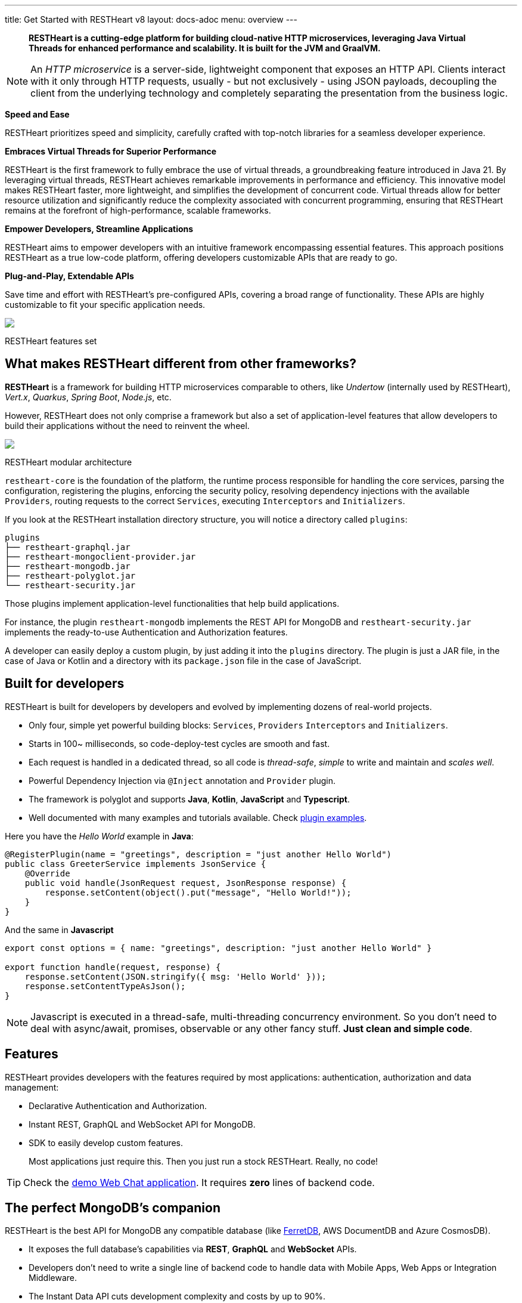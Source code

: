---
title: Get Started with RESTHeart v8
layout: docs-adoc
menu: overview
---

> *RESTHeart is a cutting-edge platform for building cloud-native HTTP microservices, leveraging Java Virtual Threads for enhanced performance and scalability. It is built for the JVM and GraalVM.*

NOTE: An _HTTP microservice_ is a server-side, lightweight component that exposes an HTTP API. Clients interact with it only through HTTP requests, usually - but not exclusively - using JSON payloads, decoupling the client from the underlying technology and completely separating the presentation from the business logic.

*Speed and Ease*

RESTHeart prioritizes speed and simplicity, carefully crafted with top-notch libraries for a seamless developer experience.

*Embraces Virtual Threads for Superior Performance*

RESTHeart is the first framework to fully embrace the use of virtual threads, a groundbreaking feature introduced in Java 21. By leveraging virtual threads, RESTHeart achieves remarkable improvements in performance and efficiency. This innovative model makes RESTHeart faster, more lightweight, and simplifies the development of concurrent code. Virtual threads allow for better resource utilization and significantly reduce the complexity associated with concurrent programming, ensuring that RESTHeart remains at the forefront of high-performance, scalable frameworks.

*Empower Developers, Streamline Applications*

RESTHeart aims to empower developers with an intuitive framework encompassing essential features. This approach positions RESTHeart as a true low-code platform, offering developers customizable APIs that are ready to go.

*Plug-and-Play, Extendable APIs*

Save time and effort with RESTHeart's pre-configured APIs, covering a broad range of functionality. These APIs are highly customizable to fit your specific application needs.

++++
<div class="col-md-8 col-12 mx-auto">
    <img class="img-responsive" src="/images/modular-and-extensible.png"/>
    <p class="small text-muted text-center">RESTHeart features set</p>
</div>
++++

== What makes RESTHeart different from other frameworks?

*RESTHeart* is a framework for building HTTP microservices comparable to others, like _Undertow_ (internally used by RESTHeart), _Vert.x_, _Quarkus_, _Spring Boot_, _Node.js_, etc.

However, RESTHeart does not only comprise a framework but also a set of application-level features that allow developers to build their applications without the need to reinvent the wheel.

++++
<div class="col-md-8 col-12 mx-auto">
    <img class="mx-auto img-responsive" src="/images/restheart-modular-architecture.png"/>
    <p class="small text-muted text-center">RESTHeart modular architecture</p>
</div>
++++

`restheart-core` is the foundation of the platform, the runtime process responsible for handling the core services, parsing the configuration, registering the plugins, enforcing the security policy, resolving dependency injections with the available `Providers`, routing requests to the correct `Services`, executing `Interceptors` and `Initializers`.

If you look at the RESTHeart installation directory structure, you will notice a directory called `plugins`:

[source,bash]
----
plugins
├── restheart-graphql.jar
├── restheart-mongoclient-provider.jar
├── restheart-mongodb.jar
├── restheart-polyglot.jar
└── restheart-security.jar
----

Those plugins implement application-level functionalities that help build applications.

For instance, the plugin `restheart-mongodb` implements the REST API for MongoDB and `restheart-security.jar` implements the ready-to-use Authentication and Authorization features.

A developer can easily deploy a custom plugin, by just adding it into the `plugins` directory. The plugin is just a JAR file, in the case of Java or Kotlin and a directory with its `package.json` file in the case of JavaScript.

== Built for developers

RESTHeart is built for developers by developers and evolved by implementing dozens of real-world projects.

- Only four, simple yet powerful building blocks: `Services`, `Providers` `Interceptors` and `Initializers`.
- Starts in 100~ milliseconds, so code-deploy-test cycles are smooth and fast.
- Each request is handled in a dedicated thread, so all code is _thread-safe_, _simple_ to write and maintain and _scales well_.
- Powerful Dependency Injection via `@Inject` annotation and `Provider` plugin.
- The framework is polyglot and supports *Java*, *Kotlin*, *JavaScript* and *Typescript*.
- Well documented with many examples and tutorials available. Check link:https://github.com/SoftInstigate/restheart/tree/master/examples[plugin examples].

Here you have the _Hello World_ example in *Java*:

[source,java]
----
@RegisterPlugin(name = "greetings", description = "just another Hello World")
public class GreeterService implements JsonService {
    @Override
    public void handle(JsonRequest request, JsonResponse response) {
        response.setContent(object().put("message", "Hello World!"));
    }
}
----

And the same in *Javascript*

[source,javascript]
----
export const options = { name: "greetings", description: "just another Hello World" }

export function handle(request, response) {
    response.setContent(JSON.stringify({ msg: 'Hello World' }));
    response.setContentTypeAsJson();
}
----

NOTE: Javascript is executed in a thread-safe, multi-threading concurrency environment. So you don't need to deal with async/await, promises, observable or any other fancy stuff. *Just clean and simple code*.

== Features

RESTHeart provides developers with the features required by most applications: authentication, authorization and data management:

- Declarative Authentication and Authorization.
- Instant REST, GraphQL and WebSocket API for MongoDB.
- SDK to easily develop custom features.

> Most applications just require this. Then you just run a stock RESTHeart. Really, no code!

TIP: Check the link:/docs/try[demo Web Chat application]. It requires *zero* lines of backend code.

== The perfect MongoDB’s companion

RESTHeart is the best API for MongoDB any compatible database (like link:https://www.ferretdb.io[FerretDB], AWS DocumentDB and Azure CosmosDB).

- It exposes the full database’s capabilities via *REST*, *GraphQL* and *WebSocket* APIs.
- Developers don’t need to write a single line of backend code to handle data with Mobile Apps, Web Apps or Integration Middleware.
- The Instant Data API cuts development complexity and costs by up to 90%.

++++
<div class="col-md-8 col-12 mx-auto">
    <img class="img-responsive" src="/images/mongodb-supported-features.png"/>
    <p class="small text-muted text-center">MongoDB features supported by RESTHeart</p>
</div>
++++

== Extreme Performances

*Hundreds of thousands TPS*

RESTHeart parallel architecture provides superior performance.
link:/docs/performances[Read More]

*Horizontal scaling*

RESTHeart is fully stateless and allows clustering, to reach demanding
requirements.
link:/docs/clustering[Read More]

*Even faster on GraalVM*

RESTHeart on GraalVM provides a
native solution with instant startup time and a smaller memory footprint.
This is perfect when deploying to Kubernetes clusters,
where regular Java applications usually consume too many resources.

== Deploy at rest

RESTHeart is tailored for the JVM, GraalVM, Docker or Kubernetes,
designed to radically simplify microservices development and deployment.

- Ready-to-run Runtime.
- Available as a standalone JAR file, native binary or Docker image.
- Deploy it on Cloud and On-Premises.

== Open-source and business-friendly licenses

RESTHeart is dual-licensed under the AGPL and a *Business Friendly* Enterprise License.

- Use the free AGPL distribution without feature restrictions.
- Rely on the Enterprise License for production-grade support and to use RESTHeart in closed-source products or services link:https://restheart.com[Read More].
